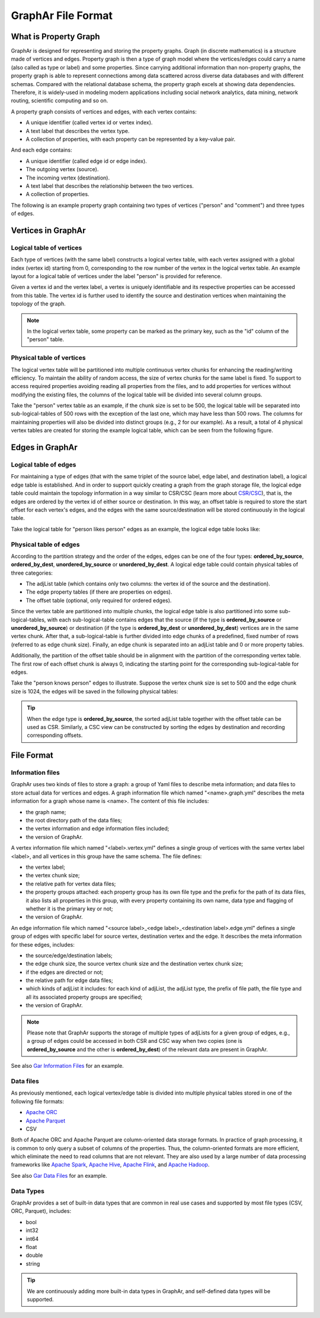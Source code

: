 GraphAr File Format
============================

What is Property Graph
------------------------

GraphAr is designed for representing and storing the property graphs. Graph (in discrete mathematics) is a structure made of vertices and edges. Property graph is then a type of graph model where the vertices/edges could carry a name (also called as type or label) and some properties. Since carrying additional information than non-property graphs, the property graph is able to represent connections among data scattered across diverse data databases and with different schemas. Compared with the relational database schema, the property graph excels at showing data dependencies. Therefore, it is widely-used in modeling modern applications including social network analytics, data mining, network routing, scientific computing and so on.

A property graph consists of vertices and edges, with each vertex contains:

- A unique identifier (called vertex id or vertex index).
- A text label that describes the vertex type.
- A collection of properties, with each property can be represented by a key-value pair. 

And each edge contains:

- A unique identifier (called edge id or edge index).
- The outgoing vertex (source).
- The incoming vertex (destination).
- A text label that describes the relationship between the two vertices.
- A collection of properties.

The following is an example property graph containing two types of vertices ("person" and "comment") and three types of edges.

.. image:: ../images/property_graph.png
   :alt: property graph


Vertices in GraphAr
------------------------

Logical table of vertices 
`````````````````````````
Each type of vertices (with the same label) constructs a logical vertex table, with each vertex assigned with a global index (vertex id) starting from 0, corresponding to the row number of the vertex in the logical vertex table. An example layout for a logical table of vertices under the label "person" is provided for reference.

Given a vertex id and the vertex label, a vertex is uniquely identifiable and its respective properties can be accessed from this table. The vertex id is further used to identify the source and destination vertices when maintaining the topology of the graph.

.. image:: ../images/vertex_logical_table.png
   :alt: vertex logical table

.. note::

   In the logical vertex table, some property can be marked as the primary key, such as the "id" column of the "person" table.


Physical table of vertices 
``````````````````````````
The logical vertex table will be partitioned into multiple continuous vertex chunks for enhancing the reading/writing efficiency. To maintain the ability of random access, the size of vertex chunks for the same label is fixed. To support to access required properties avoiding reading all properties from the files, and to add properties for vertices without modifying the existing files, the columns of the logical table will be divided into several column groups.

Take the "person" vertex table as an example, if the chunk size is set to be 500, the logical table will be separated into sub-logical-tables of 500 rows with the exception of the last one, which may have less than 500 rows. The columns for maintaining properties will also be divided into distinct groups (e.g., 2 for our example). As a result, a total of 4 physical vertex tables are created for storing the example logical table, which can be seen from the following figure.

.. image:: ../images/vertex_physical_table.png
   :alt: vertex physical table


Edges in GraphAr
------------------------

Logical table of edges
``````````````````````
For maintaining a type of edges (that with the same triplet of the source label, edge label, and destination label), a logical edge table is established.  And in order to support quickly creating a graph from the graph storage file, the logical edge table could maintain the topology information in a way similar to CSR/CSC (learn more about `CSR/CSC <https://en.wikipedia.org/wiki/Sparse_matrix>`_), that is, the edges are ordered by the vertex id of either source or destination. In this way, an offset table is required to store the start offset for each vertex's edges, and the edges with the same source/destination will be stored continuously in the logical table.

Take the logical table for "person likes person" edges as an example, the logical edge table looks like:

.. image:: ../images/edge_logical_table.png
   :alt: edge logical table

Physical table of edges
```````````````````````
According to the partition strategy and the order of the edges, edges can be one of the four types: **ordered_by_source**, **ordered_by_dest**, **unordered_by_source** or **unordered_by_dest**. A logical edge table could contain physical tables of three categories:

- The adjList table (which contains only two columns: the vertex id of the source and the destination).
- The edge property tables (if there are properties on edges).
- The offset table (optional, only required for ordered edges).

Since the vertex table are partitioned into multiple chunks, the logical edge table is also partitioned into some sub-logical-tables, with each sub-logical-table contains edges that the source (if the type is **ordered_by_source** or **unordered_by_source**) or destination (if the type is **ordered_by_dest** or **unordered_by_dest**) vertices are in the same vertex chunk. After that, a sub-logical-table is further divided into edge chunks of a predefined, fixed number of rows (referred to as edge chunk size). Finally, an edge chunk is separated into an adjList table and 0 or more property tables.

Additionally, the partition of the offset table should be in alignment with the partition of the corresponding vertex table. The first row of each offset chunk is always 0, indicating the starting point for the corresponding sub-logical-table for edges.

Take the "person knows person" edges to illustrate. Suppose the vertex chunk size is set to 500 and the edge chunk size is 1024, the edges will be saved in the following physical tables:

.. image:: ../images/edge_physical_table1.png
   :alt: edge physical table1
.. image:: ../images/edge_physical_table2.png
   :alt: edge physical table2

.. tip::

   When the edge type is **ordered_by_source**, the sorted adjList table together with the offset table can be used as CSR. Similarly, a CSC view can be constructed by sorting the edges by destination and recording corresponding offsets. 


File Format
------------------------

Information files
`````````````````
GraphAr uses two kinds of files to store a graph: a group of Yaml files to describe meta information; and data files to store actual data for vertices and edges.  
A graph information file which named "<name>.graph.yml" describes the meta information for a graph whose name is <name>. The content of this file includes:

- the graph name;
- the root directory path of the data files;
- the vertex information and edge information files included;
- the version of GraphAr.

A vertex information file which named "<label>.vertex.yml" defines a single group of vertices with the same vertex label <label>, and all vertices in this group have the same schema. The file defines:

- the vertex label;
- the vertex chunk size;
- the relative path for vertex data files;
- the property groups attached: each property group has its own file type and the prefix for the path of its data files, it also lists all properties in this group, with every property containing its own name, data type and flagging of whether it is the primary key or not;
- the version of GraphAr.

An edge information file which named "<source label>_<edge label>_<destination label>.edge.yml" defines a single group of edges with specific label for source vertex, destination vertex and the edge. It describes the meta information for these edges, includes:

- the source/edge/destination labels;
- the edge chunk size, the source vertex chunk size and the destination vertex chunk size;
- if the edges are directed or not;
- the relative path for edge data files;
- which kinds of adjList it includes: for each kind of adjList, the adjList type, the prefix of file path, the file type and all its associated property groups are specified;
- the version of GraphAr.

.. note::
   Please note that GraphAr supports the storage of multiple types of adjLists for a given group of edges, e.g., a group of edges could be accessed in both CSR and CSC way when two copies (one is **ordered_by_source** and the other is **ordered_by_dest**) of the relevant data are present in GraphAr.

See also `Gar Information Files <getting-started.html#gar-information-files>`_ for an example.

Data files
``````````
As previously mentioned, each logical vertex/edge table is divided into multiple physical tables stored in one of the following file formats:

- `Apache ORC <https://orc.apache.org/>`_ 
- `Apache Parquet <https://parquet.apache.org/>`_  
- CSV

Both of Apache ORC and Apache Parquet are column-oriented data storage formats. In practice of graph processing, it is common to only query a subset of columns of the properties. Thus, the column-oriented formats are more efficient, which eliminate the need to read columns that are not relevant. They are also used by a large number of data processing frameworks like `Apache Spark <https://spark.apache.org/>`_, `Apache Hive <https://hive.apache.org/>`_, `Apache Flink <https://flink.apache.org/>`_, and `Apache Hadoop <https://hadoop.apache.org/>`_. 

See also `Gar Data Files <getting-started.html#gar-data-files>`_ for an example.

Data Types
``````````
GraphAr provides a set of built-in data types that are common in real use cases and supported by most file types (CSV, ORC, Parquet), includes:

- bool
- int32
- int64
- float
- double
- string

.. tip::

   We are continuously adding more built-in data types in GraphAr, and self-defined data types will be supported.
   